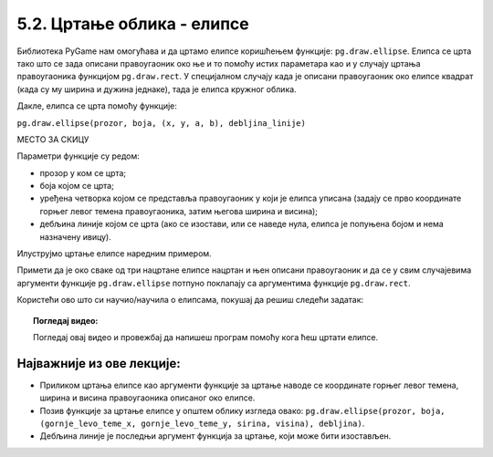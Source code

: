 5.2. Цртање облика - елипсе
===========================

Библиотека PyGame нам омогућава и да цртамо елипсе коришћењем функције:
``pg.draw.ellipse``. Елипса се црта тако што се зада описани
правоугаоник око ње и то помоћу истих параметара као и у случају цртања
правоугаоника функцијом ``pg.draw.rect``. У специјалном случају када
је описани правоугаоник око елипсе квадрат (када су му ширина и дужина
једнаке), тада је елипса кружног облика.


Дакле, елипса се црта помоћу функције:

``pg.draw.ellipse(prozor, boja, (x, y, a, b), debljina_linije)``

МЕСТО ЗА СКИЦУ
 
Параметри функције су редом:

- прозор у ком се црта;
- боја којом се црта;
- уређена четворка којом се представља правоугаоник у који је елипса
  уписана (задају се прво координате горњег левог темена
  правоугаоника, затим његова ширина и висина);
- дебљина линије којом се црта (ако се изостави, или се наведе нула, елипса је попуњена бојом и
  нема назначену ивицу).

.. reveal:: elipsa_debljina_linije
   :showtitle: Дебљина линије - појашњење
   :hidetitle: Сакриј

   Четврти (последњи наведен) аргумент је опциони (не мора се навести). Он представља дебљину линије којом цртамо елипсу. 
   Ако се дебљина изостави или ако се наведе нула, тада се елипса цела испуњава
   бојом.

Илуструјмо цртање елипсе наредним примером.

.. activecode:: elipse
   :passivecode: onlymain
   :autorun:
   :includesrc: _includes/elipse.py

   Елипсе
   ~~~~

Примети да је око сваке од три нацртане елипсе нацртан и њен описани
правоугаоник и да се у свим случајевима аргументи функције
``pg.draw.ellipse`` потпуно поклапају са аргументима функције
``pg.draw.rect``.

Користећи ово што си научио/научила о елипсама, покушај да решиш следећи задатак: 

.. questionnote::

   Нацртај три елипсе. 
   Прва је исцртана линијом плаве боје дебљине 5,
   а правоугаоник који је око ње описан има горње лево теме у тачки (50, 50), ширина му је 50, а висина 80. 
   Друга је попуњена црвеном бојом, истих је димензија као и плава, а правоугаоник који је око ње описан има 
   горње лево теме у тачки (125, 50). 
   На крају, трећа елипса је попуњена жутом бојом, а правоугаоник који 
   је око ње описан има горње лево теме у тачки (65, 150), ширину 100 и висину 50. 

.. activecode:: elipse_primer1
   :nocodelens:
   :modaloutput: 
   :playtask:
   :includexsrc: _includes/elipse_primer1.py

   # bojimo pozadinu u belo
   prozor.fill(pg.Color("white"))
   #plava elipsa
   pg.draw.ellipse(prozor, ???, (???, ???, ???, ???)) 
   #crvena elipsa
   ???
   #žuta elipsa
   ???

.. topic:: Погледај видео:

   Погледај овај видео и провежбај да напишеш програм помоћу кога ћеш цртати елипсе. 

    .. ytpopup:: buz47Q0klbg
        :width: 735
        :height: 415
        :align: center 


Најважније из ове лекције:
--------------------------

* Приликом цртања елипсе као аргументи функције за цртање наводе се координате горњег левог темена, ширина и висина правоугаоника описаног око елипсе.
* Позив функције за цртање елипсе у општем облику изгледа овако: ``pg.draw.ellipse(prozor, boja, (gornje_levo_teme_x, gornje_levo_teme_y, sirina, visina), debljina)``.
* Дебљина линије је последњи аргумент функција за цртање, који може бити изостављен.